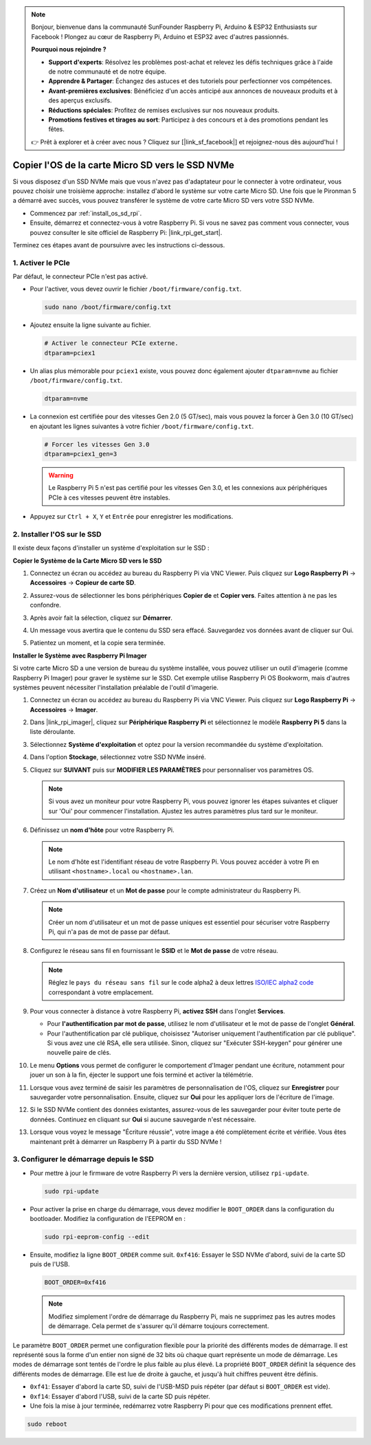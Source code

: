 .. note::

    Bonjour, bienvenue dans la communauté SunFounder Raspberry Pi, Arduino & ESP32 Enthusiasts sur Facebook ! Plongez au cœur de Raspberry Pi, Arduino et ESP32 avec d'autres passionnés.

    **Pourquoi nous rejoindre ?**

    - **Support d'experts**: Résolvez les problèmes post-achat et relevez les défis techniques grâce à l'aide de notre communauté et de notre équipe.
    - **Apprendre & Partager**: Échangez des astuces et des tutoriels pour perfectionner vos compétences.
    - **Avant-premières exclusives**: Bénéficiez d'un accès anticipé aux annonces de nouveaux produits et à des aperçus exclusifs.
    - **Réductions spéciales**: Profitez de remises exclusives sur nos nouveaux produits.
    - **Promotions festives et tirages au sort**: Participez à des concours et à des promotions pendant les fêtes.

    👉 Prêt à explorer et à créer avec nous ? Cliquez sur [|link_sf_facebook|] et rejoignez-nous dès aujourd'hui !

.. _copy_sd_to_nvme_rpi:

Copier l'OS de la carte Micro SD vers le SSD NVMe
==================================================================

Si vous disposez d'un SSD NVMe mais que vous n'avez pas d'adaptateur pour le connecter à votre ordinateur, vous pouvez choisir une troisième approche: installez d'abord le système sur votre carte Micro SD. Une fois que le Pironman 5 a démarré avec succès, vous pouvez transférer le système de votre carte Micro SD vers votre SSD NVMe.

* Commencez par :ref:`install_os_sd_rpi`.
* Ensuite, démarrez et connectez-vous à votre Raspberry Pi. Si vous ne savez pas comment vous connecter, vous pouvez consulter le site officiel de Raspberry Pi: |link_rpi_get_start|.

Terminez ces étapes avant de poursuivre avec les instructions ci-dessous.


1. Activer le PCIe
--------------------

Par défaut, le connecteur PCIe n'est pas activé.

* Pour l'activer, vous devez ouvrir le fichier ``/boot/firmware/config.txt``.

  .. code-block:: shell
  
    sudo nano /boot/firmware/config.txt
  
* Ajoutez ensuite la ligne suivante au fichier. 

  .. code-block:: shell
  
    # Activer le connecteur PCIe externe.
    dtparam=pciex1
  
* Un alias plus mémorable pour ``pciex1`` existe, vous pouvez donc également ajouter ``dtparam=nvme`` au fichier ``/boot/firmware/config.txt``.

  .. code-block:: shell
  
    dtparam=nvme

* La connexion est certifiée pour des vitesses Gen 2.0 (5 GT/sec), mais vous pouvez la forcer à Gen 3.0 (10 GT/sec) en ajoutant les lignes suivantes à votre fichier ``/boot/firmware/config.txt``.

  .. code-block:: shell
  
    # Forcer les vitesses Gen 3.0
    dtparam=pciex1_gen=3
  
  .. warning::
  
    Le Raspberry Pi 5 n'est pas certifié pour les vitesses Gen 3.0, et les connexions aux périphériques PCIe à ces vitesses peuvent être instables.

* Appuyez sur ``Ctrl + X``, ``Y`` et ``Entrée`` pour enregistrer les modifications.


2. Installer l'OS sur le SSD
----------------------------------------

Il existe deux façons d'installer un système d'exploitation sur le SSD :

**Copier le Système de la Carte Micro SD vers le SSD**

#. Connectez un écran ou accédez au bureau du Raspberry Pi via VNC Viewer. Puis cliquez sur **Logo Raspberry Pi** -> **Accessoires** -> **Copieur de carte SD**.

   .. image:: img/ssd_copy.png
      
    
#. Assurez-vous de sélectionner les bons périphériques **Copier de** et **Copier vers**. Faites attention à ne pas les confondre.

   .. image:: img/ssd_copy_from.png
      
#. Après avoir fait la sélection, cliquez sur **Démarrer**.

   .. image:: img/ssd_copy_start.png

#. Un message vous avertira que le contenu du SSD sera effacé. Sauvegardez vos données avant de cliquer sur Oui.

   .. image:: img/ssd_copy_erase.png

#. Patientez un moment, et la copie sera terminée.


**Installer le Système avec Raspberry Pi Imager**

Si votre carte Micro SD a une version de bureau du système installée, vous pouvez utiliser un outil d'imagerie (comme Raspberry Pi Imager) pour graver le système sur le SSD. Cet exemple utilise Raspberry Pi OS Bookworm, mais d'autres systèmes peuvent nécessiter l'installation préalable de l'outil d'imagerie.

#. Connectez un écran ou accédez au bureau du Raspberry Pi via VNC Viewer. Puis cliquez sur **Logo Raspberry Pi** -> **Accessoires** -> **Imager**.

   .. image:: img/ssd_imager.png

      
#. Dans |link_rpi_imager|, cliquez sur **Périphérique Raspberry Pi** et sélectionnez le modèle **Raspberry Pi 5** dans la liste déroulante.

   .. image:: img/ssd_pi5.png
      :width: 90%


#. Sélectionnez **Système d'exploitation** et optez pour la version recommandée du système d'exploitation.

   .. image:: img/ssd_os.png
      :width: 90%
    
#. Dans l'option **Stockage**, sélectionnez votre SSD NVMe inséré.

   .. image:: img/nvme_storage.png
      :width: 90%
    
#. Cliquez sur **SUIVANT** puis sur **MODIFIER LES PARAMÈTRES** pour personnaliser vos paramètres OS.

   .. note::

      Si vous avez un moniteur pour votre Raspberry Pi, vous pouvez ignorer les étapes suivantes et cliquer sur 'Oui' pour commencer l'installation. Ajustez les autres paramètres plus tard sur le moniteur.

   .. image:: img/os_enter_setting.png
      :width: 90%

#. Définissez un **nom d'hôte** pour votre Raspberry Pi.

   .. note::

      Le nom d'hôte est l'identifiant réseau de votre Raspberry Pi. Vous pouvez accéder à votre Pi en utilisant ``<hostname>.local`` ou ``<hostname>.lan``.

   .. image:: img/os_set_hostname.png
      

#. Créez un **Nom d'utilisateur** et un **Mot de passe** pour le compte administrateur du Raspberry Pi.

   .. note::

      Créer un nom d'utilisateur et un mot de passe uniques est essentiel pour sécuriser votre Raspberry Pi, qui n'a pas de mot de passe par défaut.

   .. image:: img/os_set_username.png
      

#. Configurez le réseau sans fil en fournissant le **SSID** et le **Mot de passe** de votre réseau.

   .. note::

      Réglez le ``pays du réseau sans fil`` sur le code alpha2 à deux lettres `ISO/IEC alpha2 code <https://en.wikipedia.org/wiki/ISO_3166-1_alpha-2#Officially_assigned_code_elements>`_ correspondant à votre emplacement.

   .. image:: img/os_set_wifi.png

#. Pour vous connecter à distance à votre Raspberry Pi, **activez SSH** dans l'onglet **Services**.

   * Pour **l'authentification par mot de passe**, utilisez le nom d'utilisateur et le mot de passe de l'onglet **Général**.
   * Pour l'authentification par clé publique, choisissez "Autoriser uniquement l'authentification par clé publique". Si vous avez une clé RSA, elle sera utilisée. Sinon, cliquez sur "Exécuter SSH-keygen" pour générer une nouvelle paire de clés.

   .. image:: img/os_enable_ssh.png

      

#. Le menu **Options** vous permet de configurer le comportement d'Imager pendant une écriture, notamment pour jouer un son à la fin, éjecter le support une fois terminé et activer la télémétrie.

   .. image:: img/os_options.png
    
#. Lorsque vous avez terminé de saisir les paramètres de personnalisation de l'OS, cliquez sur **Enregistrer** pour sauvegarder votre personnalisation. Ensuite, cliquez sur **Oui** pour les appliquer lors de l'écriture de l'image.

   .. image:: img/os_click_yes.png
      :width: 90%
      
#. Si le SSD NVMe contient des données existantes, assurez-vous de les sauvegarder pour éviter toute perte de données. Continuez en cliquant sur **Oui** si aucune sauvegarde n'est nécessaire.

   .. image:: img/nvme_erase.png
      :width: 90%

#. Lorsque vous voyez le message "Écriture réussie", votre image a été complètement écrite et vérifiée. Vous êtes maintenant prêt à démarrer un Raspberry Pi à partir du SSD NVMe !

   .. image:: img/nvme_install_finish.png
      :width: 90%
      

.. _configure_boot_ssd:

3. Configurer le démarrage depuis le SSD
-------------------------------------------------

* Pour mettre à jour le firmware de votre Raspberry Pi vers la dernière version, utilisez ``rpi-update``.

  .. code-block:: shell

    sudo rpi-update

* Pour activer la prise en charge du démarrage, vous devez modifier le ``BOOT_ORDER`` dans la configuration du bootloader. Modifiez la configuration de l'EEPROM en :

  .. code-block:: shell
  
    sudo rpi-eeprom-config --edit
  
* Ensuite, modifiez la ligne ``BOOT_ORDER`` comme suit. ``0xf416``: Essayer le SSD NVMe d'abord, suivi de la carte SD puis de l'USB.

  .. code-block:: shell
  
    BOOT_ORDER=0xf416

  .. note::
    
    Modifiez simplement l'ordre de démarrage du Raspberry Pi, mais ne supprimez pas les autres modes de démarrage. Cela permet de s'assurer qu'il démarre toujours correctement.


Le paramètre ``BOOT_ORDER`` permet une configuration flexible pour la priorité des différents modes de démarrage. Il est représenté sous la forme d'un entier non signé de 32 bits où chaque quart représente un mode de démarrage. Les modes de démarrage sont tentés de l'ordre le plus faible au plus élevé.
La propriété ``BOOT_ORDER`` définit la séquence des différents modes de démarrage. Elle est lue de droite à gauche, et jusqu'à huit chiffres peuvent être définis.

.. image:: img/boot_order.png
      :width: 90%
      

* ``0xf41``: Essayer d'abord la carte SD, suivi de l'USB-MSD puis répéter (par défaut si ``BOOT_ORDER`` est vide).
* ``0xf14``: Essayer d'abord l'USB, suivi de la carte SD puis répéter.

* Une fois la mise à jour terminée, redémarrez votre Raspberry Pi pour que ces modifications prennent effet.

.. code-block:: shell

    sudo reboot

